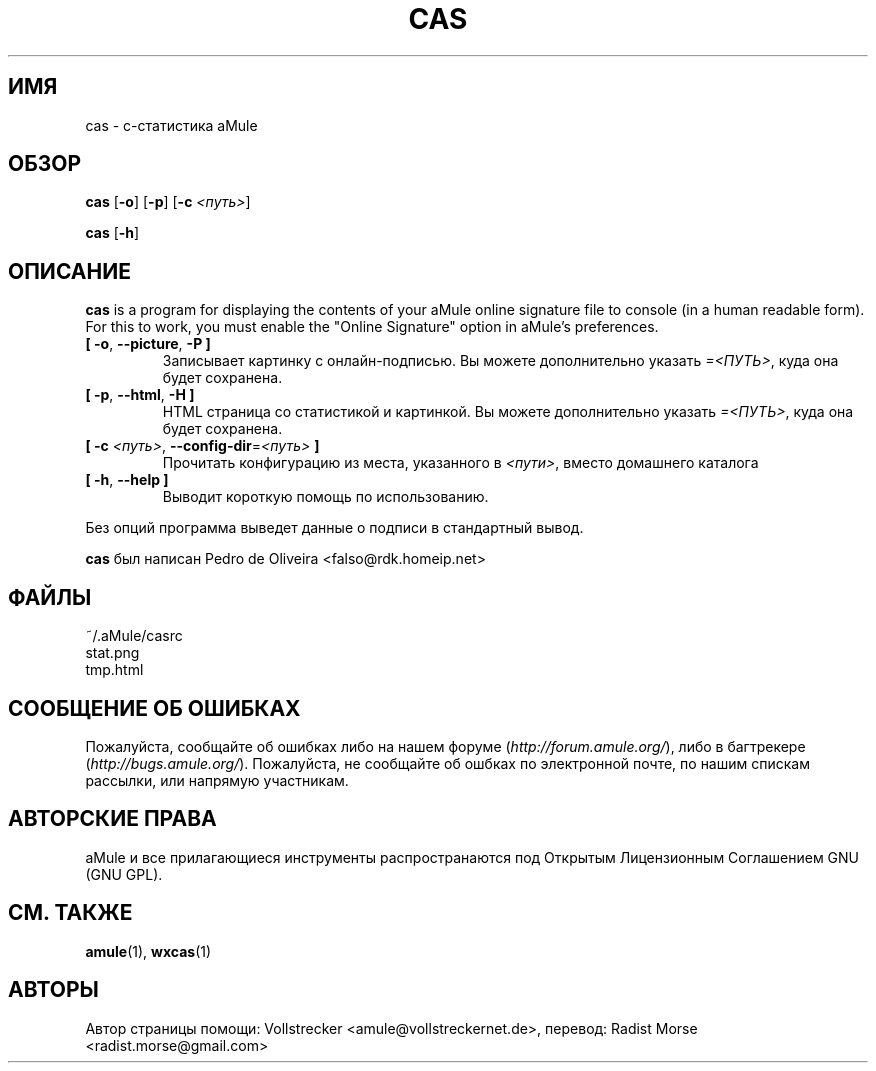 .\"*******************************************************************
.\"
.\" This file was generated with po4a. Translate the source file.
.\"
.\"*******************************************************************
.TH CAS 1 "Январь 2010" "cas v0.8" "утилиты aMule"
.als B_untranslated B
.als RB_untranslated RB
.SH ИМЯ
cas \- c\-статистика aMule
.SH ОБЗОР
.B_untranslated cas
.RB_untranslated [ \-o ]
.RB_untranslated [ \-p ]
[\fB\-c\fP \fI<путь>\fP]

.B_untranslated cas
.RB_untranslated [ \-h ]
.SH ОПИСАНИЕ
\fBcas\fP is a program for displaying the contents of your aMule online
signature file to console (in a human readable form). For this to work, you
must enable the "Online Signature" option in aMule's preferences.
.TP 
.B_untranslated [ \-o\fR, \fB\-\-picture\fR, \fB\-P ]\fR
Записывает картинку с онлайн\-подписью. Вы можете дополнительно указать
\fI=<ПУТЬ>\fP, куда она будет сохранена.
.TP 
.B_untranslated [ \-p\fR, \fB\-\-html\fR, \fB\-H ]\fR
HTML страница со статистикой и картинкой. Вы можете дополнительно указать
\fI=<ПУТЬ>\fP, куда она будет сохранена.
.TP 
\fB[ \-c\fP \fI<путь>\fP, \fB\-\-config\-dir\fP=\fI<путь>\fP \fB]\fP
Прочитать конфигурацию из места, указанного в \fI<пути>\fP, вместо
домашнего каталога
.TP 
.B_untranslated [ \-h\fR, \fB\-\-help ]\fR
Выводит короткую помощь по использованию.
.P
Без опций программа выведет данные о подписи в стандартный вывод.

\fBcas\fP был написан Pedro de Oliveira <falso@rdk.homeip.net>
.SH ФАЙЛЫ
~/.aMule/casrc
.br
stat.png
.br
tmp.html
.SH "СООБЩЕНИЕ ОБ ОШИБКАХ"
Пожалуйста, сообщайте об ошибках либо на нашем форуме
(\fIhttp://forum.amule.org/\fP), либо в багтрекере
(\fIhttp://bugs.amule.org/\fP). Пожалуйста, не сообщайте об ошбках по
электронной почте, по нашим спискам рассылки, или напрямую участникам.
.SH "АВТОРСКИЕ ПРАВА"
aMule и все прилагающиеся инструменты распространаются под Открытым
Лицензионным Соглашением GNU (GNU GPL).
.SH "СМ. ТАКЖЕ"
.B_untranslated amule\fR(1), \fBwxcas\fR(1)
.SH АВТОРЫ
Автор страницы помощи: Vollstrecker <amule@vollstreckernet.de>,
перевод: Radist Morse <radist.morse@gmail.com>
